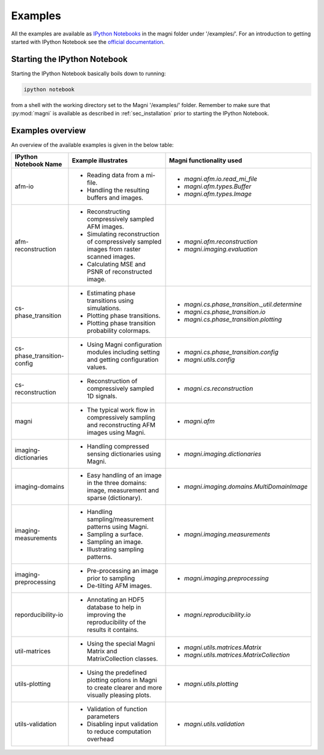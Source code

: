 .. _file_examples:

========
Examples
========

All the examples are available as `IPython Notebooks <http://ipython.org/notebook.html>`_ in the magni folder under '/examples/'. For an introduction to getting started with IPython Notebook see the `official documentation <http://ipython.org/ipython-doc/stable/notebook/notebook.html>`_.

Starting the IPython Notebook
-----------------------------

Starting the IPython Notebook basically boils down to running:

.. code:: bash

    ipython notebook

from a shell with the working directory set to the Magni '/examples/' folder. Remember to make sure that :py:mod:`magni` is available as described in :ref:`sec_installation` prior to starting the IPython Notebook.

Examples overview
-----------------

An overview of the available examples is given in the below table:

===========================    ======================================================    =========================================
**IPython Notebook Name**      **Example illustrates**                                   **Magni functionality used**
===========================    ======================================================    =========================================
afm-io                         * Reading data from a mi-file.                            * `magni.afm.io.read_mi_file`
                               * Handling the resulting buffers and images.              * `magni.afm.types.Buffer`
                                                                                         * `magni.afm.types.Image`

afm-reconstruction             * Reconstructing compressively sampled AFM images.        * `magni.afm.reconstruction`
                               * Simulating reconstruction of compressively sampled      * `magni.imaging.evaluation`
                                 images from raster scanned images.
                               * Calculating MSE and PSNR of reconstructed image.

cs-phase_transition            * Estimating phase transitions using simulations.         * `magni.cs.phase_transition._util.determine`
                               * Plotting phase transitions.                             * `magni.cs.phase_transition.io`
                               * Plotting phase transition probability colormaps.        * `magni.cs.phase_transition.plotting`

cs-phase_transition-config     * Using Magni configuration modules including setting     * `magni.cs.phase_transition.config`
                                 and getting configuration values.                       * `magni.utils.config`

cs-reconstruction              * Reconstruction of compressively sampled 1D signals.     * `magni.cs.reconstruction`

magni                          * The typical work flow in compressively sampling and      * `magni.afm`
                                 reconstructing AFM images using Magni.

imaging-dictionaries           * Handling compressed sensing dictionaries using          * `magni.imaging.dictionaries`
                                 Magni.

imaging-domains                * Easy handling of an image in the three domains:         * `magni.imaging.domains.MultiDomainImage`
                                 image, measurement and sparse (dictionary).

imaging-measurements           * Handling sampling/measurement patterns using Magni.     * `magni.imaging.measurements`
                               * Sampling a surface.
                               * Sampling an image.
                               * Illustrating sampling patterns.

imaging-preprocessing          * Pre-processing an image prior to sampling               * `magni.imaging.preprocessing`
                               * De-tilting AFM images.

reporducibility-io             * Annotating an HDF5 database to help in improving        * `magni.reproducibility.io`
                                 the reproducibility of the results it contains.

util-matrices                  * Using the special Magni Matrix and MatrixCollection     * `magni.utils.matrices.Matrix`
                                 classes.                                                * `magni.utils.matrices.MatrixCollection`

utils-plotting                 * Using the predefined plotting options in Magni to       * `magni.utils.plotting`
                                 create clearer and more visually pleasing plots.

utils-validation               * Validation of function parameters                       * `magni.utils.validation`
                               * Disabling input validation to reduce computation
                                 overhead
===========================    ======================================================    =========================================

